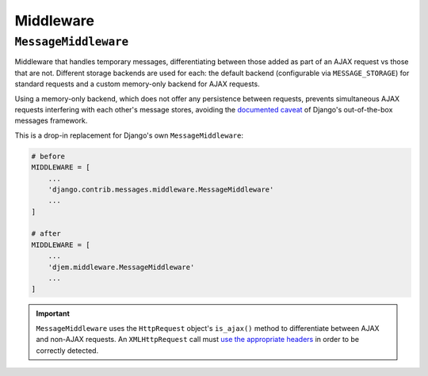 ==========
Middleware
==========

.. module:: djem.middleware

``MessageMiddleware``
=====================

.. class:: MessageMiddleware

    .. versionadded:: 0.6

    Middleware that handles temporary messages, differentiating between those added as part of an AJAX request vs those that are not. Different storage backends are used for each: the default backend (configurable via ``MESSAGE_STORAGE``) for standard requests and a custom memory-only backend for AJAX requests.

    Using a memory-only backend, which does not offer any persistence between requests, prevents simultaneous AJAX requests interfering with each other's message stores, avoiding the `documented caveat <https://docs.djangoproject.com/en/stable/ref/contrib/messages/#behavior-of-parallel-requests>`_ of Django's out-of-the-box messages framework.

    This is a drop-in replacement for Django's own ``MessageMiddleware``:

    .. code-block:: python

        # before
        MIDDLEWARE = [
            ...
            'django.contrib.messages.middleware.MessageMiddleware'
            ...
        ]

        # after
        MIDDLEWARE = [
            ...
            'djem.middleware.MessageMiddleware'
            ...
        ]

.. important::

    ``MessageMiddleware`` uses the ``HttpRequest`` object's ``is_ajax()`` method to differentiate between AJAX and non-AJAX requests. An ``XMLHttpRequest`` call must `use the appropriate headers <https://docs.djangoproject.com/en/stable/ref/request-response/#django.http.HttpRequest.is_ajax>`_ in order to be correctly detected.

.. seealso::

    :class:`~djem.ajax.AjaxResponse`
        An extension of Django's ``JsonResponse`` that, among other things, will automatically include any messages that are in the message store as part of the response.
